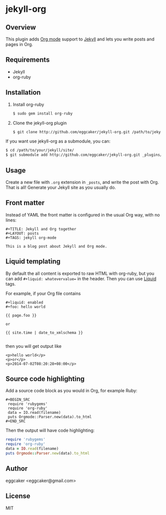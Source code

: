 * jekyll-org

** Overview

   This plugin adds [[http://orgmode.org/][Org mode]] support to [[http://jekyllrb.com][Jekyll]] and lets you write posts and pages in Org.

** Requirements

- Jekyll
- org-ruby

** Installation
   1. Install org-ruby
      #+BEGIN_SRC sh
      $ sudo gem install org-ruby
      #+END_SRC
   2. Clone the jekyll-org plugin

      #+BEGIN_SRC sh
      $ git clone http://github.com/eggcaker/jekyll-org.git /path/to/jekyllpath/_plugins/jekyll-org
      #+END_SRC

   If you want use jekyll-org as a submodule, you can:

#+BEGIN_SRC sh
$ cd /path/to/your/jekyll/site/
$ git submodule add http://github.com/eggcaker/jekyll-org.git _plugins/jekyll-org
#+END_SRC

** Usage

   Create a new file with =.org= extension in =_posts=, and write the post with Org. That is all! Generate your Jekyll site as you usually do.

** Front matter

   Instead of YAML the front matter is configured in the usual Org way, with no lines:

   #+BEGIN_EXAMPLE
   #+TITLE: Jekyll and Org together
   #+LAYOUT: posts
   #+TAGS: jekyll org-mode

   This is a blog post about Jekyll and Org mode.
   #+END_EXAMPLE

** Liquid templating

By default the all content is exported to raw HTML with org-ruby, but you can add =#+liquid: whatevervalue==
in the header.  Then you can use [[http://docs.shopify.com/themes/liquid-documentation/basics][Liquid]] tags.

For example, if your Org file contains

#+BEGIN_EXAMPLE
#+liquid: enabled
#+foo: hello world

{{ page.foo }}

or

{{ site.time | date_to_xmlschema }}

#+END_EXAMPLE

then you will get output like

#+BEGIN_EXAMPLE
<p>hello world</p>
<p>or</p>
<p>2014-07-02T08:20:28+08:00</p>
#+END_EXAMPLE

** Source code highlighting

   Add a source code block as you would in Org, for example Ruby:

  #+BEGIN_EXAMPLE
  #+BEGIN_SRC
   require 'rubygems'
   require 'org-ruby'
   data = IO.read(filename)
   puts Orgmode::Parser.new(data).to_html
  #+END_SRC
  #+END_EXAMPLE

  Then the output will have code highlighting:

  #+BEGIN_SRC ruby
   require 'rubygems'
   require 'org-ruby'
   data = IO.read(filename)
   puts Orgmode::Parser.new(data).to_html
  #+END_SRC

** Author

   eggcaker <eggcaker@gmail.com>

** License

   MIT
